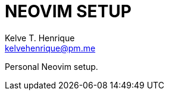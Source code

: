 = NEOVIM SETUP
:Author: Kelve T. Henrique 
:Email: kelvehenrique@pm.me
:Date: 2018 Dec 12
:description: <What is this code for?>

Personal Neovim setup.
